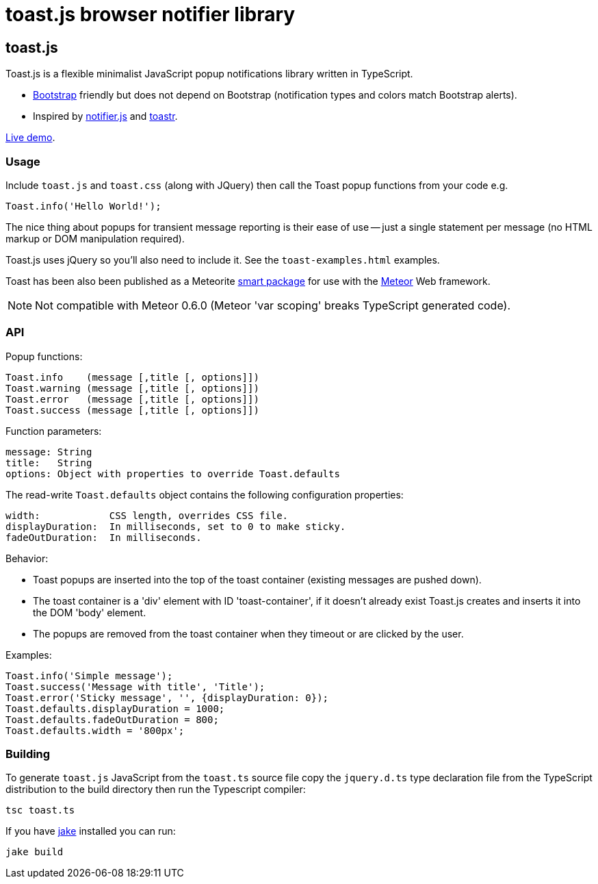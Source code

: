 = toast.js browser notifier library

:listingblock.: <pre><code>|</code></pre>

== toast.js
Toast.js is a flexible minimalist JavaScript popup notifications
library written in TypeScript.

- http://twitter.github.com/bootstrap/index.html[Bootstrap] friendly
  but does not depend on Bootstrap (notification types and colors
  match Bootstrap alerts).

- Inspired by https://github.com/Srirangan/notifer.js[notifier.js]
  and https://github.com/CodeSeven/toastr[toastr].

http://www.methods.co.nz/misc/toast/toast-examples.html[Live demo].

=== Usage
Include `toast.js` and `toast.css` (along with JQuery) then call the
Toast popup functions from your code e.g.

  Toast.info('Hello World!');

The nice thing about popups for transient message reporting is their
ease of use -- just a single statement per message (no HTML markup or
DOM manipulation required).

Toast.js uses jQuery so you'll also need to include it.  See
the `toast-examples.html` examples.

Toast has been also been published as a Meteorite
https://atmosphere.meteor.com/package/toastjs[smart package] for
use with the http://meteor.com/[Meteor] Web framework.

NOTE: Not compatible with Meteor 0.6.0 (Meteor 'var scoping' breaks
TypeScript generated code).

=== API
Popup functions:

  Toast.info    (message [,title [, options]])
  Toast.warning (message [,title [, options]])
  Toast.error   (message [,title [, options]])
  Toast.success (message [,title [, options]])

Function parameters:

  message: String
  title:   String
  options: Object with properties to override Toast.defaults

The read-write `Toast.defaults` object contains the following
configuration properties:

  width:            CSS length, overrides CSS file.
  displayDuration:  In milliseconds, set to 0 to make sticky.
  fadeOutDuration:  In milliseconds.

Behavior:

- Toast popups are inserted into the top of the toast container
  (existing messages are pushed down).
- The toast container is a 'div' element with ID 'toast-container', if
  it doesn't already exist Toast.js creates and inserts it into the
  DOM 'body' element.
- The popups are removed from the toast container when they timeout or
  are clicked by the user.

Examples:

----
Toast.info('Simple message');
Toast.success('Message with title', 'Title');
Toast.error('Sticky message', '', {displayDuration: 0});
Toast.defaults.displayDuration = 1000;
Toast.defaults.fadeOutDuration = 800;
Toast.defaults.width = '800px';
----

=== Building
To generate `toast.js` JavaScript from the `toast.ts` source file copy
the `jquery.d.ts` type declaration file from the TypeScript
distribution to the build directory then run the Typescript compiler:

  tsc toast.ts

If you have https://github.com/mde/jake[jake] installed you can run:

  jake build


